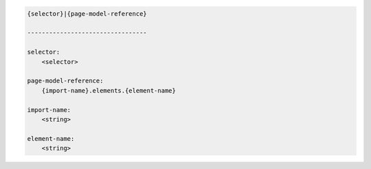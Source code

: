 .. code-block:: text

    {selector}|{page-model-reference}

    ---------------------------------

    selector:
        <selector>

    page-model-reference:
        {import-name}.elements.{element-name}

    import-name:
        <string>

    element-name:
        <string>
